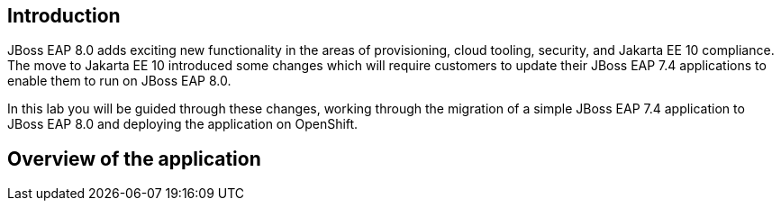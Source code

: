 == Introduction 
JBoss EAP 8.0 adds exciting new functionality in the areas of provisioning, cloud tooling, security, and Jakarta EE 10 compliance. The move to Jakarta EE 10 introduced some changes which will require customers to update their JBoss EAP 7.4 applications to enable them to run on JBoss EAP 8.0.

In this lab you will be guided through these changes, working through the migration of a simple JBoss EAP 7.4 application to JBoss EAP 8.0 and deploying the application on OpenShift. 

== Overview of the application



